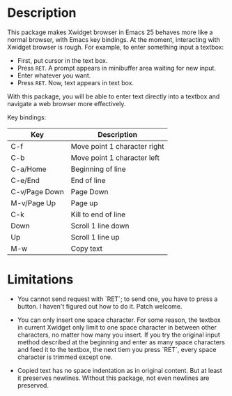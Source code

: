 
* Description
This package makes Xwidget browser in Emacs 25 behaves more like a normal
browser, with Emacs key bindings. At the moment, interacting with Xwidget
browser is rough. For example, to enter something input a textbox:

- First, put cursor in the text box.
- Press =RET=. A prompt appears in minibuffer area waiting for new input.
- Enter whatever you want.
- Press =RET=. Now, text appears in text box.

With this package, you will be able to enter text directly into a textbox and
navigate a web browser more effectively.

Key bindings:

| Key           | Description                  |
|---------------+------------------------------|
| C-f           | Move point 1 character right |
| C-b           | Move point 1 character left  |
| C-a/Home      | Beginning of line            |
| C-e/End       | End of line                  |
| C-v/Page Down | Page Down                    |
| M-v/Page Up   | Page up                      |
| C-k           | Kill to end of line          |
| Down          | Scroll 1 line down           |
| Up            | Scroll 1 line up             |
| M-w           | Copy text                    |
|---------------+------------------------------|

* Limitations
- You cannot send request with `RET`; to send one, you have to press a button.
  I haven't figured out how to do it. Patch welcome.

- You can only insert one space character. For some reason, the textbox in
  current Xwidget only limit to one space character in between other characters,
  no matter how many you insert. If you try the original input method described
  at the beginning and enter as many space characters and feed it to the
  textbox, the next tiem you press `RET`, every space character is trimmed
  except one.

- Copied text has no space indentation as in original content. But at least it
  preserves newlines. Without this package, not even newlines are preserved.
